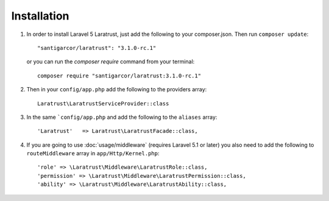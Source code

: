 Installation
============

1. In order to install Laravel 5 Laratrust, just add the following to your composer.json. Then run ``composer update``::

        "santigarcor/laratrust": "3.1.0-rc.1"

   or you can run the `composer require` command from your terminal::

        composer require "santigarcor/laratrust:3.1.0-rc.1"

2. Then in your ``config/app.php`` add the following to the providers array::
        
    Laratrust\LaratrustServiceProvider::class

3. In the same ```config/app.php`` and add the following to the ``aliases`` array::

    'Laratrust'   => Laratrust\LaratrustFacade::class,

4. If you are going to use :doc:`usage/middleware` (requires Laravel 5.1 or later) you also need to add the following to ``routeMiddleware`` array in ``app/Http/Kernel.php``::

    'role' => \Laratrust\Middleware\LaratrustRole::class,
    'permission' => \Laratrust\Middleware\LaratrustPermission::class,
    'ability' => \Laratrust\Middleware\LaratrustAbility::class,
